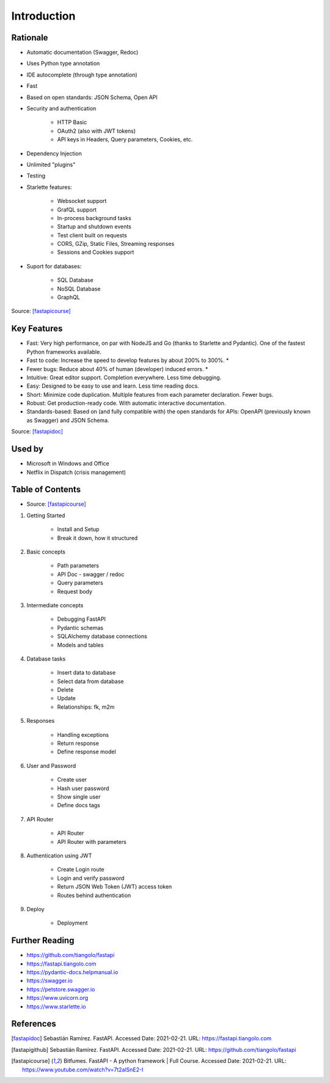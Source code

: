 Introduction
============


Rationale
---------
* Automatic documentation (Swagger, Redoc)
* Uses Python type annotation
* IDE autocomplete (through type annotation)
* Fast
* Based on open standards: JSON Schema, Open API
* Security and authentication

    * HTTP Basic
    * OAuth2 (also with JWT tokens)
    * API keys in Headers, Query parameters, Cookies, etc.

* Dependency Injection
* Unlimited "plugins"
* Testing
* Starlette features:

    * Websocket support
    * GrafQL support
    * In-process background tasks
    * Startup and shutdown events
    * Test client built on requests
    * CORS, GZip, Static Files, Streaming responses
    * Sessions and Cookies support

* Suport for databases:

    * SQL Database
    * NoSQL Database
    * GraphQL

Source: [fastapicourse]_


Key Features
------------
* Fast: Very high performance, on par with NodeJS and Go (thanks to Starlette and Pydantic). One of the fastest Python frameworks available.
* Fast to code: Increase the speed to develop features by about 200% to 300%. *
* Fewer bugs: Reduce about 40% of human (developer) induced errors. *
* Intuitive: Great editor support. Completion everywhere. Less time debugging.
* Easy: Designed to be easy to use and learn. Less time reading docs.
* Short: Minimize code duplication. Multiple features from each parameter declaration. Fewer bugs.
* Robust: Get production-ready code. With automatic interactive documentation.
* Standards-based: Based on (and fully compatible with) the open standards for APIs: OpenAPI (previously known as Swagger) and JSON Schema.

Source: [fastapidoc]_


Used by
-------
* Microsoft in Windows and Office
* Netflix in Dispatch (crisis management)


Table of Contents
-----------------
* Source: [fastapicourse]_

1. Getting Started

    * Install and Setup
    * Break it down, how it structured

2. Basic concepts

    * Path parameters
    * API Doc - swagger / redoc
    * Query parameters
    * Request body

3. Intermediate concepts

    * Debugging FastAPI
    * Pydantic schemas
    * SQLAlchemy database connections
    * Models and tables

4. Database tasks

    * Insert data to database
    * Select data from database
    * Delete
    * Update
    * Relationships: fk, m2m

5. Responses

    * Handling exceptions
    * Return response
    * Define response model

6. User and Password

    * Create user
    * Hash user password
    * Show single user
    * Define docs tags

7. API Router

    * API Router
    * API Router with parameters

8. Authentication using JWT

    * Create Login route
    * Login and verify password
    * Return JSON Web Token (JWT) access token
    * Routes behind authentication

9. Deploy

    * Deployment


Further Reading
---------------
* https://github.com/tiangolo/fastapi
* https://fastapi.tiangolo.com
* https://pydantic-docs.helpmanual.io
* https://swagger.io
* https://petstore.swagger.io
* https://www.uvicorn.org
* https://www.starlette.io


References
----------
.. [fastapidoc] Sebastián Ramírez. FastAPI. Accessed Date: 2021-02-21. URL: https://fastapi.tiangolo.com
.. [fastapigithub] Sebastián Ramírez. FastAPI. Accessed Date: 2021-02-21. URL: https://github.com/tiangolo/fastapi
.. [fastapicourse] Bitfumes. FastAPI - A python framework | Full Course. Accessed Date: 2021-02-21. URL: https://www.youtube.com/watch?v=7t2alSnE2-I
